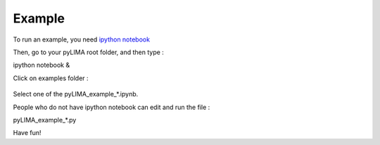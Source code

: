 Example
=======

To run an example, you need `ipython notebook <http://ipython.org/notebook.html>`_


Then, go to your pyLIMA root folder, and then type :


ipython notebook &


Click on examples folder :

.. figure:: _static/pyLIMA_examples_doc.jpg
    :align: center

Select one of the pyLIMA_example_*.ipynb.





People who do not have ipython notebook can edit and run the file :

pyLIMA_example_*.py



Have fun!


